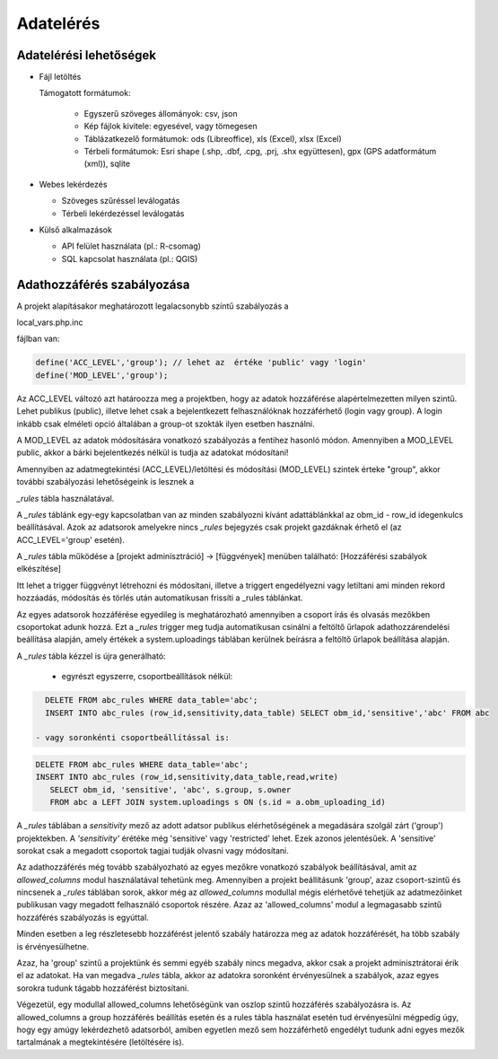Adatelérés
**********

Adatelérési lehetőségek
=======================

* Fájl letöltés
    
  Támogatott formátumok: 
        
    - Egyszerű szöveges állományok: csv, json
    - Kép fájlok kivitele: egyesével, vagy tömegesen
    - Táblázatkezelő formátumok: ods (Libreoffice), xls (Excel), xlsx (Excel)
    - Térbeli formátumok: Esri shape (.shp, .dbf, .cpg, .prj, .shx együttesen), gpx (GPS adatformátum (xml)), sqlite
        
* Webes lekérdezés
  
  - Szöveges szűréssel leválogatás
  - Térbeli lekérdezéssel leválogatás

* Külső alkalmazások
    
  - API felület használata (pl.: R-csomag)
  - SQL kapcsolat használata (pl.: QGIS)

Adathozzáférés szabályozása
===========================

A projekt alapításakor meghatározott legalacsonybb színtű szabályozás a

local_vars.php.inc

fájlban van:

.. code-block:: php

   define('ACC_LEVEL','group'); // lehet az  értéke 'public' vagy 'login'
   define('MOD_LEVEL','group');

Az ACC_LEVEL változó azt határoozza meg a projektben, hogy az adatok hozzáférése alapértelmezetten milyen szintű. Lehet publikus (public), illetve lehet csak a bejelentkezett felhasználóknak hozzáférhető (login vagy group). A login inkább csak elméleti opció általában a group-ot szokták ilyen esetben használni.

A MOD_LEVEL az adatok módosítására vonatkozó szabályozás a fentihez hasonló módon. Amennyiben a MOD_LEVEL public, akkor a bárki bejelentkezés  nélkül is tudja az adatokat módosítani! 

Amennyiben az adatmegtekintési (ACC_LEVEL)/letöltési és módosítási (MOD_LEVEL) szintek érteke "group", akkor további szabályozási lehetőségeink is lesznek a

*_rules* tábla használatával.

A *_rules* táblánk egy-egy kapcsolatban van az minden szabályozni kívánt adattáblánkkal az obm_id - row_id idegenkulcs beállításával.
Azok az adatsorok amelyekre nincs *_rules* bejegyzés csak projekt gazdáknak érhető el (az ACC_LEVEL='group' esetén).

A *_rules* tábla működése a [projekt adminisztráció] -> [függvények] menüben található: [Hozzáférési szabályok elkészítése]

Itt lehet a trigger függvényt létrehozni és módosítani, illetve a triggert engedélyezni vagy letiltani ami minden rekord hozzáadás, módosítás és törlés után automatikusan frissíti a _rules táblánkat.

Az egyes adatsorok hozzáférése egyedileg is meghatározható amennyiben a csoport írás és olvasás mezőkben csoportokat adunk hozzá. Ezt a *_rules* trigger meg tudja automatikusan csinálni a feltöltő űrlapok adathozzárendelési beállítása alapján, amely értékek a system.uploadings táblában kerülnek beírásra a feltöltő űrlapok beállítása alapján.

A *_rules* tábla kézzel is újra generálható:

 - egyrészt egyszerre, csoportbeállítások nélkül:

.. code-block:: sql

   DELETE FROM abc_rules WHERE data_table='abc';
   INSERT INTO abc_rules (row_id,sensitivity,data_table) SELECT obm_id,'sensitive','abc' FROM abc

 - vagy soronkénti csoportbeállítással is:

.. code-block:: sql

   DELETE FROM abc_rules WHERE data_table='abc';
   INSERT INTO abc_rules (row_id,sensitivity,data_table,read,write) 
      SELECT obm_id, 'sensitive', 'abc', s.group, s.owner 
      FROM abc a LEFT JOIN system.uploadings s ON (s.id = a.obm_uploading_id)

A *_rules* táblában a *sensitivity* mező az adott adatsor publikus elérhetőségének a megadására szolgál zárt ('group') projektekben. A *'sensitivity'* érétéke még 'sensitive' vagy 'restricted' lehet. Ezek azonos jelentésűek. A 'sensitive' sorokat csak a megadott csoportok tagjai tudják olvasni vagy módosítani.

Az adathozzáférés még tovább szabályozható az egyes mezőkre vonatkozó szabályok beállításával, amit az *allowed_columns* modul használatával tehetünk meg.
Amennyiben a projekt beállításunk 'group', azaz csoport-szintű és nincsenek a *_rules* táblában sorok, akkor még az *allowed_columns* modullal mégis elérhetővé tehetjük az adatmezőinket publikusan vagy megadott felhasználó csoportok részére. Azaz az 'allowed_columns' modul a legmagasabb szintű hozzáférés szabályozás is egyúttal.

Minden esetben a leg részletesebb hozzáférést jelentő szabály határozza meg az adatok hozzáférését, ha több szabály is érvényesülhetne.

Azaz, ha 'group' szintű a projektünk és semmi egyéb szabály nincs megadva, akkor csak a projekt adminisztrátorai érik el az adatokat. Ha van megadva *_rules* tábla, akkor az adatokra soronként érvényesülnek a szabályok, azaz egyes sorokra tudunk tágabb hozzáférést biztosítani.


Végezetül, egy modullal allowed_columns lehetőségünk van oszlop szintű hozzáférés szabályozásra is. Az allowed_columns a group hozzáférés beállítás esetén és a rules tábla használat esetén tud érvényesülni mégpedig úgy, hogy egy amúgy lekérdezhető adatsorból, amiben egyetlen mező sem hozzáférhető engedélyt tudunk adni egyes mezők tartalmának a megtekintésére (letöltésére is).

